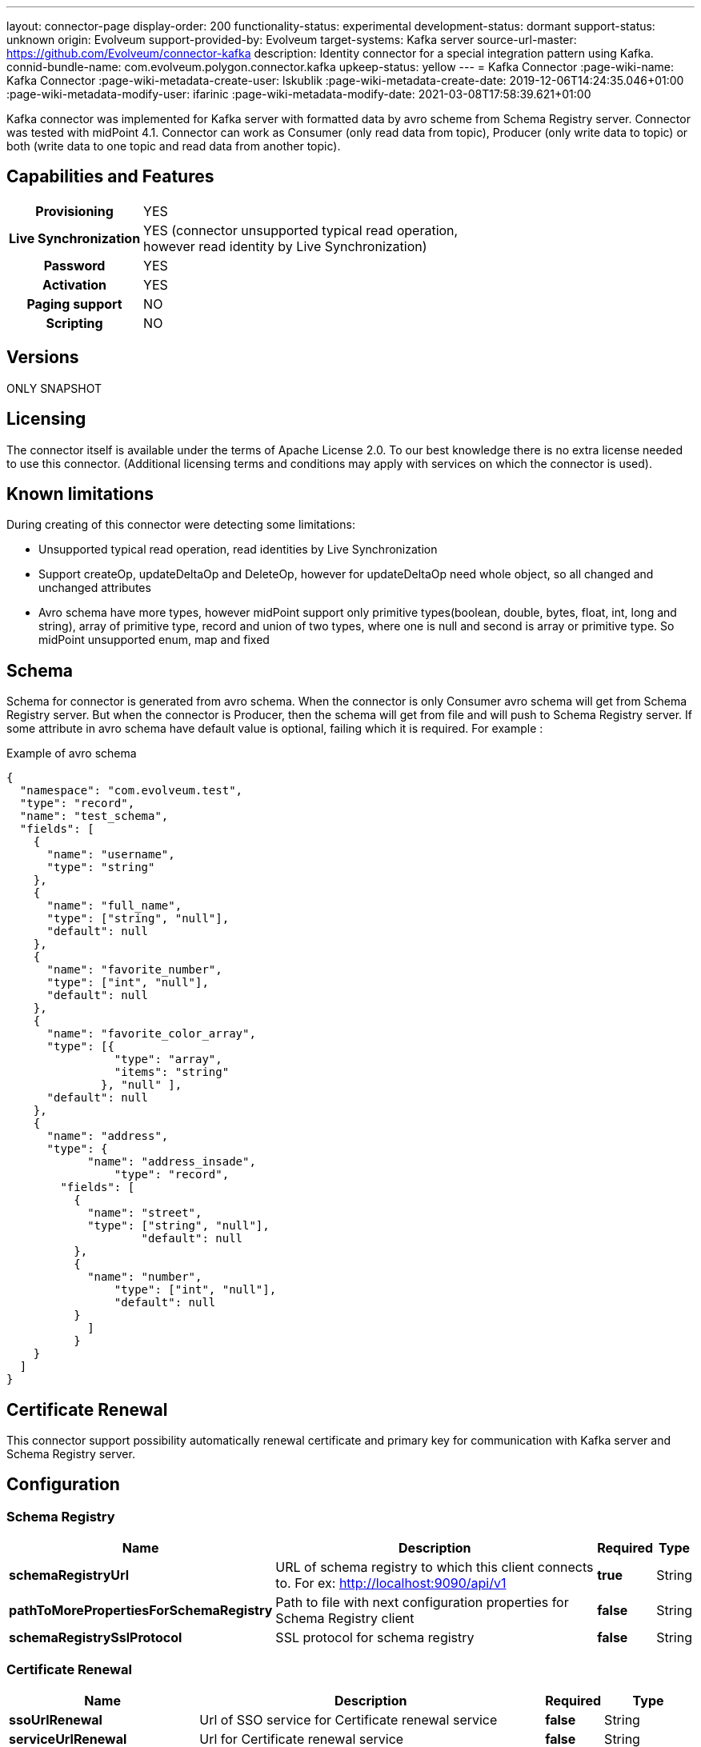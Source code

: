 ---
layout: connector-page
display-order: 200
functionality-status: experimental
development-status: dormant
support-status: unknown
origin: Evolveum
support-provided-by: Evolveum
target-systems: Kafka server
source-url-master: https://github.com/Evolveum/connector-kafka
description: Identity connector for a special integration pattern using Kafka.
connid-bundle-name: com.evolveum.polygon.connector.kafka
upkeep-status: yellow
---
= Kafka Connector
:page-wiki-name: Kafka Connector
:page-wiki-metadata-create-user: lskublik
:page-wiki-metadata-create-date: 2019-12-06T14:24:35.046+01:00
:page-wiki-metadata-modify-user: ifarinic
:page-wiki-metadata-modify-date: 2021-03-08T17:58:39.621+01:00

Kafka connector was implemented for Kafka server with formatted data by avro scheme from Schema Registry server.
Connector was tested with midPoint 4.1. Connector can work as Consumer (only read data from topic), Producer (only write data to topic) or both (write data to one topic and read data from another topic).

== Capabilities and Features


[%autowidth,cols="h,1"]
|===
| Provisioning
| YES

| *Live Synchronization*
| YES (connector unsupported typical read operation, +
however read identity by Live Synchronization)

| *Password*
| YES

| *Activation*
| YES

| *Paging support*
| NO

| *Scripting*
| NO

|===

== Versions

ONLY SNAPSHOT

== Licensing

The connector itself is available under the terms of Apache License 2.0. To our best knowledge there is no extra license needed to use this connector. (Additional  licensing terms and conditions may apply with services on which the connector is used).


== Known limitations

During creating of this connector were detecting some limitations:

* Unsupported typical read operation, read identities by Live Synchronization

* Support createOp, updateDeltaOp and DeleteOp, however for updateDeltaOp need whole object, so all changed and unchanged attributes

* Avro schema have more types, however midPoint support only primitive types(boolean, double, bytes, float, int, long and string), array of primitive type, record and union of two types, where one is null and second is array or primitive type. So midPoint unsupported enum, map and fixed


== Schema

Schema for connector is generated from avro schema. When the connector is only Consumer avro schema will get from Schema Registry server. But when the connector is Producer, then the schema will get from file and will push to Schema Registry server. If some attribute in avro schema have default value is optional, failing which it is required. For example :

.Example of avro schema
[source]
----
{
  "namespace": "com.evolveum.test",
  "type": "record",
  "name": "test_schema",
  "fields": [
    {
      "name": "username",
      "type": "string"
    },
    {
      "name": "full_name",
      "type": ["string", "null"],
      "default": null
    },
    {
      "name": "favorite_number",
      "type": ["int", "null"],
      "default": null
    },
    {
      "name": "favorite_color_array",
      "type": [{
      		"type": "array",
      		"items": "string"
              }, "null" ],
      "default": null
    },
    {
      "name": "address",
      "type": {
	    "name": "address_insade",
		"type": "record",
      	"fields": [
          {
            "name": "street",
       	    "type": ["string", "null"],
		    "default": null
          },
          {
      	    "name": "number",
      		"type": ["int", "null"],
      		"default": null
    	  }
	    ]
	  }
    }
  ]
}
----


== Certificate Renewal

This connector support possibility automatically renewal certificate and primary key for communication with Kafka server and Schema Registry server.


== Configuration


=== Schema Registry

[%autowidth]
|===
| Name | Description | Required | Type

| *schemaRegistryUrl*
| URL of schema registry to which this client connects to.
For ex: http://localhost:9090/api/v1
| *true*
| String

| *pathToMorePropertiesForSchemaRegistry*
| Path to file with next configuration properties for Schema Registry client
| *false*
| String

| *schemaRegistrySslProtocol*
| SSL protocol for schema registry
| *false*
| String

|===

=== Certificate Renewal

[%autowidth]
|===
| Name | Description | Required | Type

| *ssoUrlRenewal*
| Url of SSO service for Certificate renewal service
| *false*
| String

| *serviceUrlRenewal*
| Url for Certificate renewal service
| *false*
| String

| *usernameRenewal*
| Username for authentication to SSO service
| *false*
| String

| *passwordRenewal*
| Password for authentication to SSO service
| *false*
| GuardedString

| *clientIdRenewal*
| Client id for authentication to SSO service
| *false*
| String

| *intervalForCertificateRenewal*
| Interval in minutes, which define how long before expiration of certificate, it will be renewal.
It doesn't have default value, so compare only actual time with expiration time.
| *false*
| Integer

| *sslPrivateKeyEntryAlias*
| Alias for primary key in keystore.
| *false*
| String

| *sslPrivateKeyEntryPassword*
| Password for primary key in keystore.
| *false*
| GuardedString

| *sslTrustCertificateAliasPrefix*
| With this prefix have to start every alias of certificate, which should be renewal.
Sufix is number started from 0. For example prefix is 'caroot', so aliases have to be 'caroot0', 'caroot1', 'caroot2'... If one number will be miss next will not be processed.
| *false*
| String

|===


=== Common Properties for Consumer and Producer

[%autowidth]
|===
| Name | Description | Required | Type

| *useOfConnector*
| Kafka connector can be use as Consumer(CONSUMER), Producer(PRODUCER) or both Consumer and Producer(CONSUMER\_AND\_PRODUCER).
Consumer can read data from Kafka server and Producer can write data to Kafka server.
So possible value are 'CONSUMER', 'PRODUCER' and 'CONSUMER\_AND\_PRODUCER'.
| *true*
| String

| *uniqueAttribute*
| Name of unique attribute in avro schema.
| *true*
| String

| *nameAttribute*
| Name attribute for account in a resource.
In most cases, it is equal to unique attribute, but there can be differences.
| *false*
| String

| *passwordAttribute*
| Password attribute for account in a resource.
| *false*
| String

| *bootstrapServers*
| Bootstrap servers property is a comma-separated list of host and port pairs that are the addresses of the Kafka brokers.
| *true*
| String

| *nameOfSchema*
| Name of used avro schema.
When this connector is only Consumer this schema will get from Schema Registry server.
But when connector is Producer, then schema will get from file and will push to Schema Registry server.
| *true*
| String

| *kafkaSecurityProtocol*
| Security protocol for Kafka Server.
| *false*
| String

| *sslKeyStoreType*
| Ssl key store type used for Kafka Server and Schema Registry server.
| *false*
| String

| *sslKeyStorePath*
| Ssl key store path used for Kafka Server and Schema Registry server.
| *false*
| String

| *sslKeyStorePassword*
| Ssl key store password used for Kafka Server and Schema Registry server.
| *false*
| GuardedString

| *sslKeyStoreProvider*
| Ssl key store provider used for Kafka Server and Schema Registry server.
| *false*
| String

| *sslKeyPassword*
| Ssl key password used for Kafka Server and Schema Registry server.
| *false*
| GuardedString

| *sslKeyManagerFactoryProvider*
| Ssl key manager factory provider used for Kafka Server and Schema Registry server.
| *false*
| String

| *sslKeyManagerFactoryAlgorithm*
| Ssl key manager factory algorithm used for Kafka Server and Schema Registry server.
| *false*
| String

| *sslTrustStoreType*
| Ssl trust store type used for Kafka Server and Schema Registry server.
| *false*
| String

| *sslTrustStorePath*
| Ssl trust store path used for Kafka Server and Schema Registry server.
| *false*
| String

| *sslTrustStorePassword*
| Ssl trust store password used for Kafka Server and Schema Registry server.
| *false*
| GuardedString

| *sslTrustStoreProvider*
| Ssl trust store provider used for Kafka Server and Schema Registry server.
| *false*
| String

| *sslTrustManagerFactoryProvider*
| Ssl trust manager factory provider used for Kafka Server and Schema Registry server.
| *false*
| String

| *sslTrustManagerFactoryAlgorithm*
| Ssl trust manager factory algorithm used for Kafka Server and Schema Registry server.
| *false*
| String

|===


=== Consumer

If some from next property is required, so it is required when use connector as Consumer.

[%autowidth]
|===
| Name | Description | Required | Type

| *consumerNameOfTopic*
| Name of the topic, from which the connector will read.
| *true*
| String

| *consumerVersionOfSchema*
| Version of avro schema, which connector use.
If connector is Producer this property will be automatically updated.
| *true*
| Integer

| *consumerGroupId*
| A unique string that identifies the consumer group this consumer belongs to.
| *true*
| String

| *consumerPartitionOfTopic*
| List partitions of topic, from which the connector will read.
List is a comma-separated, for example '1,2,3,5-7'.
Default value is 0.
| *false*
| String

| *consumerDurationIfFail*
| The time, in minutes, spent waiting in poll if data is not available in the buffer.
Default value is 2.
| *false*
| Integer

| *consumerMaxRecords*
| The maximum number of records returned in a single call.
| *false*
| Integer

| *pathToMorePropertiesForConsumer*
| Path to file with next configuration properties for Consumer.
| *false*
| String

|===


=== Producer

If some from next property is required, so it is required when use connector as Producer.

[%autowidth]
|===
| Name | Description | Required | Type

| *producerPathToFileContainingSchema*
| Path to the file, which contains avro schema.
| *true*
| String

| *producerNameOfTopic*
| Name of the topic, from which the connector will write.
| *true*
| String

| *pathToMorePropertiesForProducer*
| Path to file with next configuration properties for Producer.
| *false*
| String

|===
